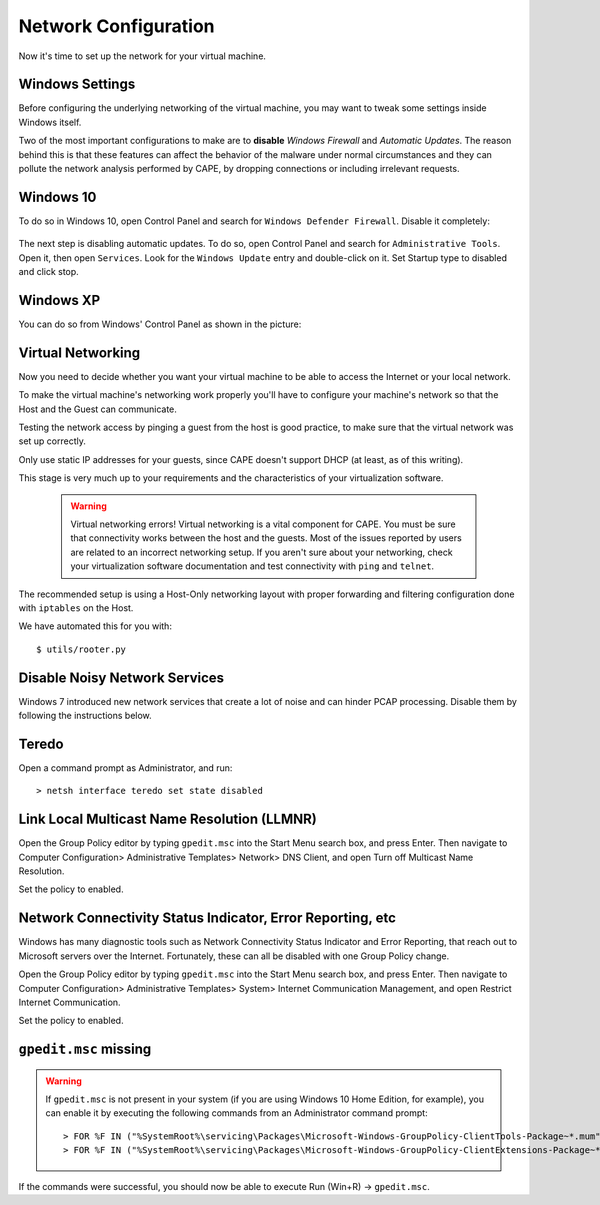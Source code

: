 =====================
Network Configuration
=====================

Now it's time to set up the network for your virtual machine.

Windows Settings
================

Before configuring the underlying networking of the virtual machine, you may
want to tweak some settings inside Windows itself.

Two of the most important configurations to make are to **disable** *Windows Firewall* and
*Automatic Updates*. The reason behind this is that these features can affect the behavior
of the malware under normal circumstances and they can pollute the network
analysis performed by CAPE, by dropping connections or including irrelevant
requests.

Windows 10
==========
To do so in Windows 10, open Control Panel and search for ``Windows Defender Firewall``. Disable it completely:

    .. image:: ../../_images/screenshots/guest_win10_disable_firewall.png
        :align: center

    .. image:: ../../_images/screenshots/guest_win10_disable_firewall_1.png
        :align: center

The next step is disabling automatic updates. To do so, open Control Panel and search for ``Administrative Tools``. Open it, then open ``Services``. Look for the ``Windows Update`` entry and double-click on it. Set Startup type to disabled and click stop.

    .. image:: ../../_images/screenshots/guest_win10_disable_updates.png
            :align: center

Windows XP
==========

You can do so from Windows' Control Panel as shown in the picture:

    .. image:: ../../_images/screenshots/windows_security.png
        :align: center

Virtual Networking
==================

Now you need to decide whether you want your virtual machine to be able to access the Internet
or your local network.

To make the virtual machine's networking work properly you'll have to configure your machine's
network so that the Host and the Guest can communicate.

Testing the network access by pinging a guest from the host is good practice, to make sure that the
virtual network was set up correctly.

Only use static IP addresses for your guests, since CAPE doesn't support DHCP (at least, as of this writing).

This stage is very much up to your requirements and the
characteristics of your virtualization software.

    .. warning:: Virtual networking errors!
        Virtual networking is a vital component for CAPE. You must be
        sure that connectivity works between the host and the guests.
        Most of the issues reported by users are related to an incorrect networking setup.
        If you aren't sure about your networking, check your virtualization software
        documentation and test connectivity with ``ping`` and ``telnet``.

The recommended setup is using a Host-Only networking layout with proper
forwarding and filtering configuration done with ``iptables`` on the Host.

We have automated this for you with::

    $ utils/rooter.py

Disable Noisy Network Services
==============================

Windows 7 introduced new network services that create a lot of noise and can hinder PCAP processing.
Disable them by following the instructions below.

Teredo
======

Open a command prompt as Administrator, and run::

    > netsh interface teredo set state disabled


Link Local Multicast Name Resolution (LLMNR)
============================================

Open the Group Policy editor by typing ``gpedit.msc`` into the Start Menu search box, and press Enter.
Then navigate to Computer Configuration> Administrative Templates>
Network> DNS Client, and open Turn off Multicast Name Resolution.

Set the policy to enabled.


Network Connectivity Status Indicator, Error Reporting, etc
===========================================================

Windows has many diagnostic tools such as Network Connectivity Status Indicator and Error Reporting, that reach
out to Microsoft servers over the Internet. Fortunately, these can all be disabled with one Group Policy change.

Open the Group Policy editor by typing ``gpedit.msc`` into the Start Menu search box, and press Enter.
Then navigate to Computer Configuration> Administrative Templates>
System> Internet Communication Management, and open Restrict Internet Communication.

Set the policy to enabled.

``gpedit.msc`` missing
======================

.. warning:: If ``gpedit.msc`` is not present in your system (if you are using Windows 10 Home Edition, for example), you can enable it by executing the following commands from an Administrator command prompt::

    > FOR %F IN ("%SystemRoot%\servicing\Packages\Microsoft-Windows-GroupPolicy-ClientTools-Package~*.mum") DO (DISM /Online /NoRestart /Add-Package:"%F")
    > FOR %F IN ("%SystemRoot%\servicing\Packages\Microsoft-Windows-GroupPolicy-ClientExtensions-Package~*.mum") DO (DISM /Online /NoRestart /Add-Package:"%F")
If the commands were successful, you should now be able to execute Run (Win+R) -> ``gpedit.msc``.
